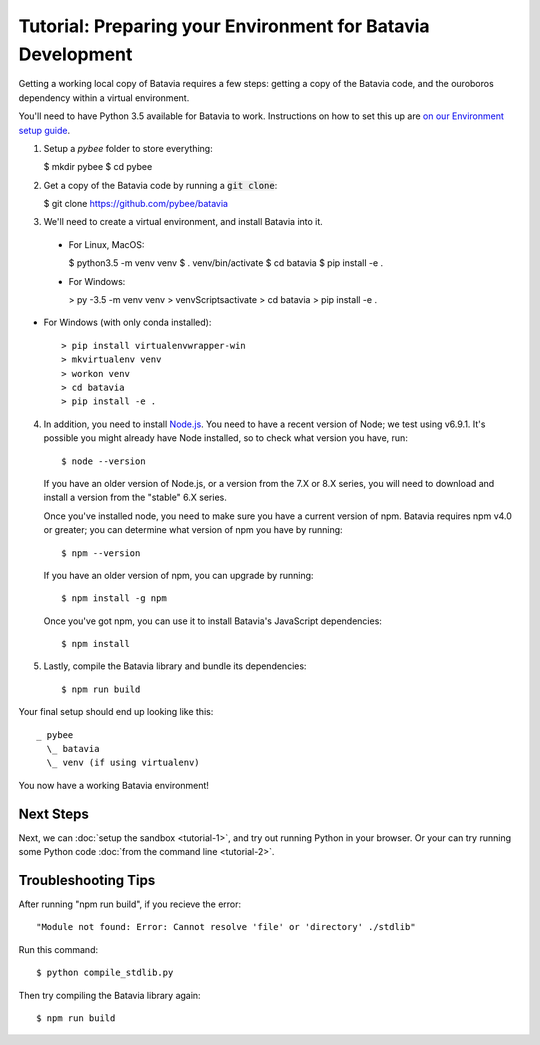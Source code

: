 Tutorial: Preparing your Environment for Batavia Development
============================================================

Getting a working local copy of Batavia requires a few steps: getting a copy of
the Batavia code, and the ouroboros dependency within a virtual environment.

You'll need to have Python 3.5 available for Batavia to work. Instructions on
how to set this up are `on our Environment setup guide
<http://pybee.org/contributing/how/first-time/setup/>`_.

1. Setup a `pybee` folder to store everything:

   $ mkdir pybee
   $ cd pybee

2. Get a copy of the Batavia code by running a :code:`git clone`:

   $ git clone https://github.com/pybee/batavia

3. We'll need to create a virtual environment, and install Batavia into it.

 * For Linux, MacOS:

   $ python3.5 -m venv venv
   $ . venv/bin/activate
   $ cd batavia
   $ pip install -e .

 * For Windows:

   > py -3.5 -m venv venv
   > venv\Scripts\activate
   > cd batavia
   > pip install -e .

* For Windows (with only conda installed)::

   > pip install virtualenvwrapper-win
   > mkvirtualenv venv
   > workon venv
   > cd batavia
   > pip install -e .

4. In addition, you need to install `Node.js <https://nodejs.org>`_. You need
   to have a recent version of Node; we test using v6.9.1. It's possible you
   might already have Node installed, so to check what version you have, run::

   $ node --version

   If you have an older version of Node.js, or a version from the 7.X or 8.X series,
   you will need to download and install a version from the "stable" 6.X series.

   Once you've installed node, you need to make sure you have a current version
   of npm. Batavia requires npm v4.0 or greater; you can determine what version
   of npm you have by running::

   $ npm --version

   If you have an older version of npm, you can upgrade by running::

   $ npm install -g npm

   Once you've got npm, you can use it to install Batavia's JavaScript
   dependencies::

   $ npm install


5. Lastly, compile the Batavia library and bundle its dependencies::

   $ npm run build

Your final setup should end up looking like this::

  _ pybee
    \_ batavia
    \_ venv (if using virtualenv)

You now have a working Batavia environment!

Next Steps
----------

Next, we can :doc:`setup the sandbox <tutorial-1>`, and try out running Python
in your browser. Or your can try running some Python code :doc:`from the
command line <tutorial-2>`.

Troubleshooting Tips
--------------------

After running "npm run build", if  you recieve the error::

   "Module not found: Error: Cannot resolve 'file' or 'directory' ./stdlib"

Run this command::

   $ python compile_stdlib.py

Then try compiling the Batavia library again::

   $ npm run build
